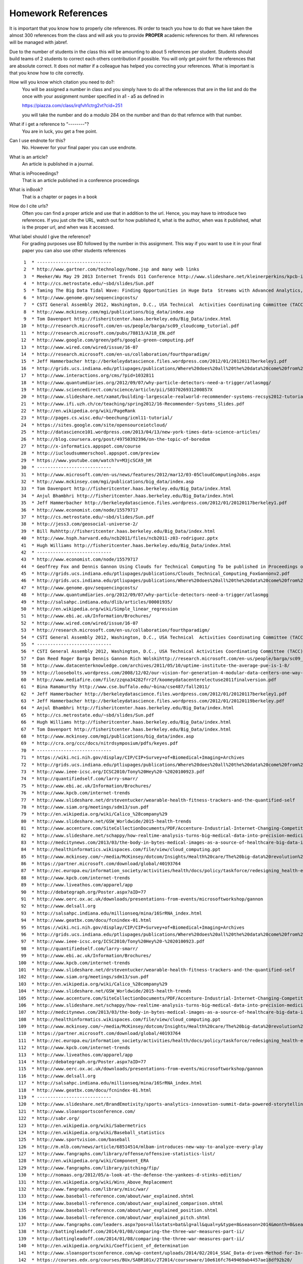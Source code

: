 .. _hw_references:
   
Homework References
===================

It is important that you know how to properly cite references. IN
order to teach you how to do that we have taken the almost 300
references from the class and will ask you to provide **PROPER**
academic references for them. All references will be managed with
jabref.

Due to the number of students in the class this will be amounting to
about 5 references per student. Students should build teams of 2
students to correct each others contribution if possible.
You will only get point for the references that are absolute
correct. It does not matter if a colleague has helped you correcting
your references. What is important is that you know how to cite
correctly.

How will you know which citation you need to do?:
    You will be assigned a number in class and you simply have to do
    all the references that are in the list and do the once with your
    assignment number specified in a1 - a5 as defined in

    https://piazza.com/class/irqfvh1ctrg2vt?cid=251

    you will take the number and do a modulo 284 on the number and
    than do that refernce with that number.
    

What if i get a reference to "--------"?
     You are in luck, you get a free point.

Can I use endnote for this?
     No. However for your final paper you can use endnote.

What is an article?
     An article is published in a journal.

What is inProceedings?
     That is an article published in a conference proceedings

What is inBook?
     That is a chapter or pages in a book

How do I cite urls?
     Often you can find a proper article and use that in addition to
     the url. Hence, you may have to introduce two references.
     If you just cite the URL, watch out for how published it, what is
     the author, when was it published, what is the proper url, and
     when was it accessed.

What label should I give the reference?
     For grading purposes use BD followed by the number in this
     assignment. This way if you want to use it in your final paper
     you can also use other students references


     

::

     1	* ----------------------------
     2	* http://www.gartner.com/technology/home.jsp and many web links
     3	* Meeker/Wu May 29 2013 Internet Trends D11 Conference http://www.slideshare.net/kleinerperkins/kpcb-internet-trends-2013
     4	* http://cs.metrostate.edu/~sbd/slides/Sun.pdf
     5	* Taming The Big Data Tidal Wave: Finding Opportunities in Huge Data  Streams with Advanced Analytics, Bill Franks Wiley ISBN: 978-1-118-20878-6* Bill Ruh http://fisheritcenter.haas.berkeley.edu/Big_Data/index.html
     6	* http://www.genome.gov/sequencingcosts/
     7	* CSTI General Assembly 2012, Washington, D.C., USA Technical  Activities Coordinating Committee (TACC) Meeting, Data Management,  Cloud Computing and the Long Tail of Science October 2012 Dennis Gannon* http://www.microsoft.com/en-us/news/features/2012/mar12/03-05CloudComputingJobs.aspx
     8	* http://www.mckinsey.com/mgi/publications/big_data/index.asp
     9	* Tom Davenport http://fisheritcenter.haas.berkeley.edu/Big_Data/index.html
    10	* http://research.microsoft.com/en-us/people/barga/sc09_cloudcomp_tutorial.pdf
    11	* http://research.microsoft.com/pubs/78813/AJ18_EN.pdf
    12	* http://www.google.com/green/pdfs/google-green-computing.pdf
    13	* http://www.wired.com/wired/issue/16-07
    14	* http://research.microsoft.com/en-us/collaboration/fourthparadigm/
    15	* Jeff Hammerbacher http://berkeleydatascience.files.wordpress.com/2012/01/20120117berkeley1.pdf
    16	* http://grids.ucs.indiana.edu/ptliupages/publications/Where%20does%20all%20the%20data%20come%20from%20v7.pdf
    17	* http://www.interactions.org/cms/?pid=1032811
    18	* http://www.quantumdiaries.org/2012/09/07/why-particle-detectors-need-a-trigger/atlasmgg/
    19	* http://www.sciencedirect.com/science/article/pii/S037026931200857X
    20	* http://www.slideshare.net/xamat/building-largescale-realworld-recommender-systems-recsys2012-tutorial
    21	* http://www.ifi.uzh.ch/ce/teaching/spring2012/16-Recommender-Systems_Slides.pdf
    22	* http://en.wikipedia.org/wiki/PageRank
    23	* http://pages.cs.wisc.edu/~beechung/icml11-tutorial/
    24	* https://sites.google.com/site/opensourceiotcloud/
    25	* http://datascience101.wordpress.com/2013/04/13/new-york-times-data-science-articles/
    26	* http://blog.coursera.org/post/49750392396/on-the-topic-of-boredom
    27	* http://x-informatics.appspot.com/course
    28	* http://iucloudsummerschool.appspot.com/preview
    29	* https://www.youtube.com/watch?v=M3jcSCA9_hM
    30	* ----------------------------
    31	* http://www.microsoft.com/en-us/news/features/2012/mar12/03-05CloudComputingJobs.aspx
    32	* http://www.mckinsey.com/mgi/publications/big_data/index.asp
    33	* Tom Davenport http://fisheritcenter.haas.berkeley.edu/Big_Data/index.html
    34	* Anjul Bhambhri http://fisheritcenter.haas.berkeley.edu/Big_Data/index.html
    35	* Jeff Hammerbacher http://berkeleydatascience.files.wordpress.com/2012/01/20120117berkeley1.pdf
    36	* http://www.economist.com/node/15579717
    37	* http://cs.metrostate.edu/~sbd/slides/Sun.pdf
    38	* http://jess3.com/geosocial-universe-2/
    39	* Bill Ruhhttp://fisheritcenter.haas.berkeley.edu/Big_Data/index.html
    40	* http://www.hsph.harvard.edu/ncb2011/files/ncb2011-z03-rodriguez.pptx
    41	* Hugh Williams http://fisheritcenter.haas.berkeley.edu/Big_Data/index.html
    42	* ----------------------------
    43	* http://www.economist.com/node/15579717
    44	* Geoffrey Fox and Dennis Gannon Using Clouds for Technical Computing To be published in Proceedings of HPC 2012 Conference at Cetraro,  Italy June 28 2012
    45	* http://grids.ucs.indiana.edu/ptliupages/publications/Clouds_Technical_Computing_FoxGannonv2.pdf
    46	* http://grids.ucs.indiana.edu/ptliupages/publications/Where%20does%20all%20the%20data%20come%20from%20v7.pdf
    47	* http://www.genome.gov/sequencingcosts/
    48	* http://www.quantumdiaries.org/2012/09/07/why-particle-detectors-need-a-trigger/atlasmgg
    49	* http://salsahpc.indiana.edu/dlib/articles/00001935/
    50	* http://en.wikipedia.org/wiki/Simple_linear_regression
    51	* http://www.ebi.ac.uk/Information/Brochures/
    52	* http://www.wired.com/wired/issue/16-07
    53	* http://research.microsoft.com/en-us/collaboration/fourthparadigm/
    54	* CSTI General Assembly 2012, Washington, D.C., USA Technical  Activities Coordinating Committee (TACC) Meeting,  Data Management,  Cloud Computing and the Long Tail of Science October 2012 Dennis Gannon  https://sites.google.com/site/opensourceiotcloud/
    55	* ----------------------------
    56	* CSTI General Assembly 2012, Washington, D.C., USA Technical Activities Coordinating Committee (TACC) Meeting, Data Management, Cloud Computing and the Long Tail of Science October 2012 Dennis Gannon
    57	* Dan Reed Roger Barga Dennis Gannon Rich Wolskihttp://research.microsoft.com/en-us/people/barga/sc09_cloudcomp_tutorial.pdf
    58	* http://www.datacenterknowledge.com/archives/2011/05/10/uptime-institute-the-average-pue-is-1-8/
    59	* http://loosebolts.wordpress.com/2008/12/02/our-vision-for-generation-4-modular-data-centers-one-way-of-getting-it-just-right/
    60	* http://www.mediafire.com/file/zzqna34282frr2f/koomeydatacenterelectuse2011finalversion.pdf
    61	* Bina Ramamurthy http://www.cse.buffalo.edu/~bina/cse487/fall2011/
    62	* Jeff Hammerbacher http://berkeleydatascience.files.wordpress.com/2012/01/20120117berkeley1.pdf
    63	* Jeff Hammerbacher http://berkeleydatascience.files.wordpress.com/2012/01/20120119berkeley.pdf
    64	* Anjul Bhambhri http://fisheritcenter.haas.berkeley.edu/Big_Data/index.html
    65	* http://cs.metrostate.edu/~sbd/slides/Sun.pdf
    66	* Hugh Williams http://fisheritcenter.haas.berkeley.edu/Big_Data/index.html
    67	* Tom Davenport http://fisheritcenter.haas.berkeley.edu/Big_Data/index.html
    68	* http://www.mckinsey.com/mgi/publications/big_data/index.asp
    69	* http://cra.org/ccc/docs/nitrdsymposium/pdfs/keyes.pdf
    70	* ----------------------------
    71	* https://wiki.nci.nih.gov/display/CIP/CIP+Survey+of+Biomedical+Imaging+Archives
    72	* http://grids.ucs.indiana.edu/ptliupages/publications/Where%20does%20all%20the%20data%20come%20from%20v7.pdf
    73	* http://www.ieee-icsc.org/ICSC2010/Tony%20Hey%20-%2020100923.pdf
    74	* http://quantifiedself.com/larry-smarr/
    75	* http://www.ebi.ac.uk/Information/Brochures/
    76	* http://www.kpcb.com/internet-trends
    77	* http://www.slideshare.net/drsteventucker/wearable-health-fitness-trackers-and-the-quantified-self
    78	* http://www.siam.org/meetings/sdm13/sun.pdf
    79	* http://en.wikipedia.org/wiki/Calico_%28company%29
    80	* http://www.slideshare.net/GSW_Worldwide/2015-health-trends
    81	* http://www.accenture.com/SiteCollectionDocuments/PDF/Accenture-Industrial-Internet-Changing-Competitive-Landscape-Industries.pdf
    82	* http://www.slideshare.net/schappy/how-realtime-analysis-turns-big-medical-data-into-precision-medicine
    83	* http://medcitynews.com/2013/03/the-body-in-bytes-medical-images-as-a-source-of-healthcare-big-data-infographic/
    84	* http://healthinformatics.wikispaces.com/file/view/cloud_computing.ppt
    85	* http://www.mckinsey.com/~/media/McKinsey/dotcom/Insights/Health%20care/The%20big-data%20revolution%20in%20US%20health%20care/The%20big-data%20revolution%20in%20US%20health%20care%20Accelerating%20value%20and%20innovation.ashx
    86	* https://partner.microsoft.com/download/global/40193764
    87	* http://ec.europa.eu/information_society/activities/health/docs/policy/taskforce/redesigning_health-eu-for2020-ehtf-report2012.pdf
    88	* http://www.kpcb.com/internet-trends
    89	* http://www.liveathos.com/apparel/app
    90	* http://debategraph.org/Poster.aspx?aID=77
    91	* http://www.oerc.ox.ac.uk/downloads/presentations-from-events/microsoftworkshop/gannon
    92	* http://www.delsall.org
    93	* http://salsahpc.indiana.edu/millionseq/mina/16SrRNA_index.html
    94	* http://www.geatbx.com/docu/fcnindex-01.html
    95	* https://wiki.nci.nih.gov/display/CIP/CIP+Survey+of+Biomedical+Imaging+Archives
    96	* http://grids.ucs.indiana.edu/ptliupages/publications/Where%20does%20all%20the%20data%20come%20from%20v7.pdf
    97	* http://www.ieee-icsc.org/ICSC2010/Tony%20Hey%20-%2020100923.pdf
    98	* http://quantifiedself.com/larry-smarr/
    99	* http://www.ebi.ac.uk/Information/Brochures/
   100	* http://www.kpcb.com/internet-trends
   101	* http://www.slideshare.net/drsteventucker/wearable-health-fitness-trackers-and-the-quantified-self
   102	* http://www.siam.org/meetings/sdm13/sun.pdf
   103	* http://en.wikipedia.org/wiki/Calico_%28company%29
   104	* http://www.slideshare.net/GSW_Worldwide/2015-health-trends
   105	* http://www.accenture.com/SiteCollectionDocuments/PDF/Accenture-Industrial-Internet-Changing-Competitive-Landscape-Industries.pdf
   106	* http://www.slideshare.net/schappy/how-realtime-analysis-turns-big-medical-data-into-precision-medicine
   107	* http://medcitynews.com/2013/03/the-body-in-bytes-medical-images-as-a-source-of-healthcare-big-data-infographic/
   108	* http://healthinformatics.wikispaces.com/file/view/cloud_computing.ppt
   109	* http://www.mckinsey.com/~/media/McKinsey/dotcom/Insights/Health%20care/The%20big-data%20revolution%20in%20US%20health%20care/The%20big-data%20revolution%20in%20US%20health%20care%20Accelerating%20value%20and%20innovation.ashx
   110	* https://partner.microsoft.com/download/global/40193764
   111	* http://ec.europa.eu/information_society/activities/health/docs/policy/taskforce/redesigning_health-eu-for2020-ehtf-report2012.pdf
   112	* http://www.kpcb.com/internet-trends
   113	* http://www.liveathos.com/apparel/app
   114	* http://debategraph.org/Poster.aspx?aID=77
   115	* http://www.oerc.ox.ac.uk/downloads/presentations-from-events/microsoftworkshop/gannon
   116	* http://www.delsall.org
   117	* http://salsahpc.indiana.edu/millionseq/mina/16SrRNA_index.html
   118	* http://www.geatbx.com/docu/fcnindex-01.html
   119	* ----------------------------
   120	* http://www.slideshare.net/BrandEmotivity/sports-analytics-innovation-summit-data-powered-storytelling
   121	* http://www.sloansportsconference.com/
   122	* http://sabr.org/
   123	* http://en.wikipedia.org/wiki/Sabermetrics
   124	* http://en.wikipedia.org/wiki/Baseball_statistics
   125	* http://www.sportvision.com/baseball
   126	* http://m.mlb.com/news/article/68514514/mlbam-introduces-new-way-to-analyze-every-play
   127	* http://www.fangraphs.com/library/offense/offensive-statistics-list/
   128	* http://en.wikipedia.org/wiki/Component_ERA
   129	* http://www.fangraphs.com/library/pitching/fip/
   130	* http://nomaas.org/2012/05/a-look-at-the-defense-the-yankees-d-stinks-edition/
   131	* http://en.wikipedia.org/wiki/Wins_Above_Replacement
   132	* http://www.fangraphs.com/library/misc/war/
   133	* http://www.baseball-reference.com/about/war_explained.shtml
   134	* http://www.baseball-reference.com/about/war_explained_comparison.shtml
   135	* http://www.baseball-reference.com/about/war_explained_position.shtml
   136	* http://www.baseball-reference.com/about/war_explained_pitch.shtml
   137	* http://www.fangraphs.com/leaders.aspx?pos=all&stats=bat&lg=all&qual=y&type=8&season=2014&month=0&season1=1871&ind=0
   138	* http://battingleadoff.com/2014/01/08/comparing-the-three-war-measures-part-ii/
   139	* http://battingleadoff.com/2014/01/08/comparing-the-three-war-measures-part-ii/
   140	* http://en.wikipedia.org/wiki/Coefficient_of_determination
   141	* http://www.sloansportsconference.com/wp-content/uploads/2014/02/2014_SSAC_Data-driven-Method-for-In-game-Decision-Making.pdf
   142	* https://courses.edx.org/courses/BUx/SABR101x/2T2014/courseware/10e616fc7649469ab4457ae18df92b20/
   143	* ---------------------------
   144	* http://vincegennaro.mlblogs.com/
   145	* https://www.youtube.com/watch?v=H-kx-x_d0Mk
   146	* http://www.sportvision.com/media/pitchfx-how-it-works
   147	* http://www.baseballprospectus.com/article.php?articleid=13109
   148	* http://baseball.physics.illinois.edu/FastPFXGuide.pdf
   149	* http://baseball.physics.illinois.edu/FieldFX-TDR-GregR.pdf
   150	* http://www.sportvision.com/baseball/fieldfx
   151	* http://regressing.deadspin.com/mlb-announces-revolutionary-new-fielding-tracking-syste-1534200504
   152	* http://grantland.com/the-triangle/mlb-advanced-media-play-tracking-bob-bowman-interview/
   153	* http://www.sportvision.com/baseball/hitfx
   154	* https://www.youtube.com/watch?v=YkjtnuNmK74
   155	* ----------------------------
   156	* http://www.sloansportsconference.com/?page_id=481&sort_cate=Research%20Paper
   157	* http://www.slideshare.net/Tricon_Infotech/big-data-for-big-sports
   158	* http://www.slideshare.net/BrandEmotivity/sports-analytics-innovation-summit-data-powered-storytelling
   159	* http://www.liveathos.com/apparel/app
   160	* http://www.slideshare.net/elew/sport-analytics-innovation
   161	* http://www.wired.com/2013/02/catapault-smartball/
   162	* http://www.sloansportsconference.com/wp-content/uploads/2014/06/Automated_Playbook_Generation.pdf
   163	* http://autoscout.adsc.illinois.edu/publications/football-trajectory-dataset/
   164	* http://www.sloansportsconference.com/wp-content/uploads/2012/02/Goldsberry_Sloan_Submission.pdf
   165	* http://gamesetmap.com/
   166	* http://www.trakus.com/technology.asp#tNetText
   167	* ----------------------------
   168	* http://grids.ucs.indiana.edu/ptliupages/publications/Where%20does%20all%20the%20data%20come%20from%20v7.pdf
   169	* http://www.interactions.org/cms/?pid=6002
   170	* http://www.interactions.org/cms/?pid=1032811
   171	* http://www.sciencedirect.com/science/article/pii/S037026931200857X
   172	* http://biologos.org/blog/what-is-the-higgs-boson
   173	* http://www.atlas.ch/pdf/ATLAS_fact_sheets.pdf
   174	* http://www.nature.com/news/specials/lhc/interactive.html
   175	* ----------------------------
   176	* https://www.enthought.com/products/canopy/
   177	* Python for Data Analysis: Agile Tools for Real World Data By Wes  McKinney, Publisher: O'Reilly Media, Released: October 2012,  Pages: 472.
   178	* http://jwork.org/scavis/api/
   179	* https://en.wikipedia.org/wiki/DataMelt
   180	* ----------------------------
   181	* http://indico.cern.ch/event/20453/session/6/contribution/15?materialId=slides
   182	* http://www.atlas.ch/photos/events.html
   183	* http://cms.web.cern.ch/
   184	* ----------------------------
   185	* https://en.wikipedia.org/wiki/Pseudorandom_number_generator
   186	* https://en.wikipedia.org/wiki/Mersenne_Twister
   187	* https://en.wikipedia.org/wiki/Mersenne_prime
   188	* CMS-PAS-HIG-12-041 Updated results on the new boson discovered in  the search for the standard model Higgs boson in the ZZ to 4 leptons  channel in pp collisions at sqrt(s) = 7 and 8 TeV  http://cds.cern.ch/record/1494488?ln=en
   189	* https://en.wikipedia.org/wiki/Poisson_distribution
   190	* https://en.wikipedia.org/wiki/Central_limit_theorem
   191	* http://jwork.org/scavis/api/
   192	* https://en.wikipedia.org/wiki/DataMelt
   193	* ----------------------------
   194	* http://www.slideshare.net/xamat/building-largescale-realworld-recommender-systems-recsys2012-tutorial
   195	* http://www.ifi.uzh.ch/ce/teaching/spring2012/16-Recommender-Systems_Slides.pdf
   196	* https://www.kaggle.com/
   197	* http://www.ics.uci.edu/~welling/teaching/CS77Bwinter12/CS77B_w12.html
   198	* Jeff Hammerbacher https://berkeleydatascience.files.wordpress.com/2012/01/20120117berkeley1.pdf
   199	* http://www.techworld.com/news/apps/netflix-foretells-house-of-cards-success-with-cassandra-big-data-engine-3437514/
   200	* https://en.wikipedia.org/wiki/A/B_testing
   201	* http://www.infoq.com/presentations/Netflix-Architecture
   202	* ----------------------------
   203	* http://pages.cs.wisc.edu/~beechung/icml11-tutorial/
   204	* ----------------------------
   205	*  https://en.wikipedia.org/wiki/Kmeans
   206	*  http://grids.ucs.indiana.edu/ptliupages/publications/DACIDR_camera_ready_v0.3.pdf
   207	*  http://salsahpc.indiana.edu/millionseq/
   208	*  http://salsafungiphy.blogspot.com/
   209	*  https://en.wikipedia.org/wiki/Heuristic
   210	* ----------------------------
   211	* Solving Problems in Concurrent Processors-Volume 1,  with M. Johnson, G. Lyzenga, S. Otto, J. Salmon, D. Walker, Prentice  Hall, March 1988.
   212	* Parallel Computing Works!, with P. Messina, R. Williams, Morgan  Kaufman (1994). http://www.netlib.org/utk/lsi/pcwLSI/text/
   213	* The Sourcebook of Parallel Computing book edited by Jack Dongarra,  Ian Foster, Geoffrey Fox, William Gropp, Ken Kennedy, Linda Torczon,  and Andy White, Morgan Kaufmann, November 2002.
   214	* Geoffrey Fox Computational Sciences and Parallelism to appear in  Enclyclopedia on Parallel Computing edited by David Padua and  published by  Springer. http://grids.ucs.indiana.edu/ptliupages/publications/SpringerEncyclopedia_Fox.pdf
   215	* ----------------------------
   216	* http://www.slideshare.net/woorung/trend-and-future-of-cloud-computing
   217	* http://www.slideshare.net/JensNimis/cloud-computing-tutorial-jens-nimis
   218	* https://setandbma.wordpress.com/2012/08/10/hype-cycle-2012-emerging-technologies/
   219	* http://insights.dice.com/2013/01/23/big-data-hype-is-imploding-gartner-analyst-2/
   220	* http://research.microsoft.com/pubs/78813/AJ18_EN.pdf
   221	* http://static.googleusercontent.com/media/www.google.com/en//green/pdfs/google-green-computing.pdf
   222	* ----------------------------
   223	* http://www.slideshare.net/JensNimis/cloud-computing-tutorial-jens-nimis
   224	* http://research.microsoft.com/en-us/people/barga/sc09_cloudcomp_tutorial.pdf
   225	* http://research.microsoft.com/en-us/um/redmond/events/cloudfutures2012/tuesday/Keynote_OpportunitiesAndChallenges_Yousef_Khalidi.pdf
   226	* http://cloudonomic.blogspot.com/2009/02/cloud-taxonomy-and-ontology.html
   227	* ----------------------------
   228	* http://www.slideshare.net/woorung/trend-and-future-of-cloud-computing
   229	* http://www.eweek.com/c/a/Cloud-Computing/AWS-Innovation-Means-Cloud-Domination-307831
   230	* CSTI General Assembly 2012, Washington, D.C., USA Technical Activities Coordinating Committee (TACC) Meeting, Data Management, Cloud Computing and the Long Tail of Science October 2012 Dennis Gannon.
   231	* http://research.microsoft.com/en-us/um/redmond/events/cloudfutures2012/tuesday/Keynote_OpportunitiesAndChallenges_Yousef_Khalidi.pdf
   232	* http://www.datacenterknowledge.com/archives/2011/05/10/uptime-institute-the-average-pue-is-1-8/
   233	* https://loosebolts.wordpress.com/2008/12/02/our-vision-for-generation-4-modular-data-centers-one-way-of-getting-it-just-right/
   234	* http://www.mediafire.com/file/zzqna34282frr2f/koomeydatacenterelectuse2011finalversion.pdf
   235	* http://www.slideshare.net/JensNimis/cloud-computing-tutorial-jens-nimis
   236	* http://www.slideshare.net/botchagalupe/introduction-to-clouds-cloud-camp-columbus
   237	* http://www.venus-c.eu/Pages/Home.aspx
   238	* Geoffrey Fox and Dennis Gannon Using Clouds for Technical Computing To be published in Proceedings of HPC 2012 Conference at Cetraro, Italy June 28 2012 http://grids.ucs.indiana.edu/ptliupages/publications/Clouds_Technical_Computing_FoxGannonv2.pdf
   239	* https://berkeleydatascience.files.wordpress.com/2012/01/20120119berkeley.pdf
   240	* Taming The Big Data Tidal Wave: Finding Opportunities in Huge Data Streams with Advanced Analytics, Bill Franks Wiley ISBN: 978-1-118-20878-6
   241	* Anjul Bhambhri, VP of Big Data, IBM http://fisheritcenter.haas.berkeley.edu/Big_Data/index.html
   242	* Conquering Big Data with the Oracle Information Model, Helen Sun, Oracle
   243	* Hugh Williams VP Experience, Search & Platforms, eBay http://businessinnovation.berkeley.edu/fisher-cio-leadership-program/
   244	* Dennis Gannon, Scientific Computing Environments, http://www.nitrd.gov/nitrdgroups/images/7/73/D_Gannon_2025_scientific_computing_environments.pdf
   245	* http://research.microsoft.com/en-us/um/redmond/events/cloudfutures2012/tuesday/Keynote_OpportunitiesAndChallenges_Yousef_Khalidi.pdf
   246	* http://www.datacenterknowledge.com/archives/2011/05/10/uptime-institute-the-average-pue-is-1-8/
   247	* https://loosebolts.wordpress.com/2008/12/02/our-vision-for-generation-4-modular-data-centers-one-way-of-getting-it-just-right/
   248	* http://www.mediafire.com/file/zzqna34282frr2f/koomeydatacenterelectuse2011finalversion.pdf
   249	* http://searchcloudcomputing.techtarget.com/feature/Cloud-computing-experts-forecast-the-market-climate-in-2014
   250	* http://www.slideshare.net/botchagalupe/introduction-to-clouds-cloud-camp-columbus
   251	* http://www.slideshare.net/woorung/trend-and-future-of-cloud-computing
   252	* http://www.venus-c.eu/Pages/Home.aspx
   253	* http://www.kpcb.com/internet-trends
   254	* ----------------------------
   255	* http://bigdatawg.nist.gov/_uploadfiles/M0311_v2_2965963213.pdf
   256	* https://dzone.com/articles/hadoop-t-etl
   257	* http://venublog.com/2013/07/16/hadoop-summit-2013-hive-authorization/
   258	* https://indico.cern.ch/event/214784/session/5/contribution/410
   259	* http://asd.gsfc.nasa.gov/archive/hubble/a_pdf/news/facts/FS14.pdf
   260	* http://blogs.teradata.com/data-points/announcing-teradata-aster-big-analytics-appliance/
   261	* http://wikibon.org/w/images/2/20/Cloud-BigData.png
   262	* http://hortonworks.com/hadoop/yarn/
   263	* https://berkeleydatascience.files.wordpress.com/2012/01/20120119berkeley.pdf
   264	* http://fisheritcenter.haas.berkeley.edu/Big_Data/index.html
   265	* ----------------------------
   266	* http://saedsayad.com/data_mining_map.htm
   267	* http://webcourse.cs.technion.ac.il/236621/Winter2011-2012/en/ho_Lectures.html
   268	* The Web Graph: an Overview Jean-Loup Guillaume and Matthieu Latapy https://hal.archives-ouvertes.fr/file/index/docid/54458/filename/webgraph.pdf
   269	* Constructing a reliable Web graph with information on browsing behavior, Yiqun Liu, Yufei Xue, Danqing Xu, Rongwei Cen, Min Zhang, Shaoping Ma, Liyun Ru  http://www.sciencedirect.com/science/article/pii/S0167923612001844
   270	* http://www.ifis.cs.tu-bs.de/teaching/ss-11/irws
   271	* ----------------------------
   272	* http://www.ifis.cs.tu-bs.de/teaching/ss-11/irws
   273	* https://en.wikipedia.org/wiki/PageRank
   274	* http://webcourse.cs.technion.ac.il/236621/Winter2011-2012/en/ho_Lectures.html
   275	* Meeker/Wu May 29 2013 Internet Trends D11 Conference http://www.slideshare.net/kleinerperkins/kpcb-internet-trends-2013
   276	* ----------------------------
   277	* https://www.gesoftware.com/minds-and-machines
   278	* https://www.gesoftware.com/predix
   279	* https://www.gesoftware.com/sites/default/files/the-industrial-internet/index.html
   280	* https://developer.cisco.com/site/eiot/discover/overview/
   281	* http://www.accenture.com/SiteCollectionDocuments/PDF/Accenture-Industrial-Internet-Changing-Competitive-Landscape-Industries.pdf
   282	* http://www.gesoftware.com/ge-predictivity-infographic
   283	* http://www.getransportation.com/railconnect360/rail-landscape
   284	* http://www.gesoftware.com/sites/default/files/GE-Software-Modernizing-Machine-to-Machine-Interactions.pdf
